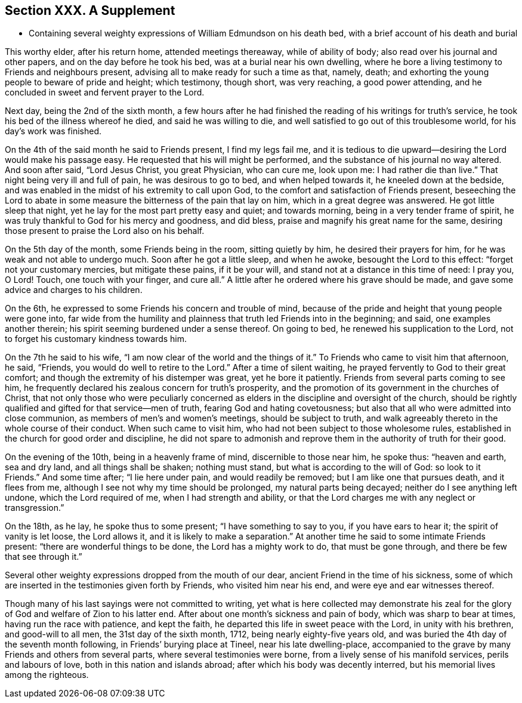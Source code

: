 == Section XXX. A Supplement

[.chapter-synopsis]
* Containing several weighty expressions of William Edmundson on his death bed, with a brief account of his death and burial

This worthy elder, after his return home, attended meetings thereaway,
while of ability of body; also read over his journal and other papers,
and on the day before he took his bed, was at a burial near his own dwelling,
where he bore a living testimony to Friends and neighbours present,
advising all to make ready for such a time as that, namely, death;
and exhorting the young people to beware of pride and height; which testimony,
though short, was very reaching, a good power attending,
and he concluded in sweet and fervent prayer to the Lord.

Next day, being the 2nd of the sixth month,
a few hours after he had finished the reading of his writings for truth`'s service,
he took his bed of the illness whereof he died, and said he was willing to die,
and well satisfied to go out of this troublesome world, for his day`'s work was finished.

On the 4th of the said month he said to Friends present, I find my legs fail me,
and it is tedious to die upward--desiring the Lord would make his passage easy.
He requested that his will might be performed,
and the substance of his journal no way altered.
And soon after said, "`Lord Jesus Christ, you great Physician, who can cure me,
look upon me: I had rather die than live.`"
That night being very ill and full of pain, he was desirous to go to bed,
and when helped towards it, he kneeled down at the bedside,
and was enabled in the midst of his extremity to call upon God,
to the comfort and satisfaction of Friends present,
beseeching the Lord to abate in some measure the bitterness of the pain that lay on him,
which in a great degree was answered.
He got little sleep that night, yet he lay for the most part pretty easy and quiet;
and towards morning, being in a very tender frame of spirit,
he was truly thankful to God for his mercy and goodness, and did bless,
praise and magnify his great name for the same,
desiring those present to praise the Lord also on his behalf.

On the 5th day of the month, some Friends being in the room, sitting quietly by him,
he desired their prayers for him, for he was weak and not able to undergo much.
Soon after he got a little sleep, and when he awoke, besought the Lord to this effect:
"`forget not your customary mercies, but mitigate these pains, if it be your will,
and stand not at a distance in this time of need: I pray you, O Lord!
Touch, one touch with your finger, and cure all.`"
A little after he ordered where his grave should be made,
and gave some advice and charges to his children.

On the 6th, he expressed to some Friends his concern and trouble of mind,
because of the pride and height that young people were gone into,
far wide from the humility and plainness that truth led Friends into in the beginning;
and said, one examples another therein;
his spirit seeming burdened under a sense thereof.
On going to bed, he renewed his supplication to the Lord,
not to forget his customary kindness towards him.

On the 7th he said to his wife, "`I am now clear of the world and the things of it.`"
To Friends who came to visit him that afternoon, he said, "`Friends,
you would do well to retire to the Lord.`"
After a time of silent waiting, he prayed fervently to God to their great comfort;
and though the extremity of his distemper was great, yet he bore it patiently.
Friends from several parts coming to see him,
he frequently declared his zealous concern for truth`'s prosperity,
and the promotion of its government in the churches of Christ,
that not only those who were peculiarly concerned as elders
in the discipline and oversight of the church,
should be rightly qualified and gifted for that service--men of truth,
fearing God and hating covetousness;
but also that all who were admitted into close communion,
as members of men`'s and women`'s meetings, should be subject to truth,
and walk agreeably thereto in the whole course of their conduct.
When such came to visit him, who had not been subject to those wholesome rules,
established in the church for good order and discipline,
he did not spare to admonish and reprove them in the authority of truth for their good.

On the evening of the 10th, being in a heavenly frame of mind,
discernible to those near him, he spoke thus: "`heaven and earth, sea and dry land,
and all things shall be shaken; nothing must stand,
but what is according to the will of God: so look to it Friends.`"
And some time after; "`I lie here under pain, and would readily be removed;
but I am like one that pursues death, and it flees from me,
although I see not why my time should be prolonged, my natural parts being decayed;
neither do I see anything left undone, which the Lord required of me,
when I had strength and ability,
or that the Lord charges me with any neglect or transgression.`"

On the 18th, as he lay, he spoke thus to some present; "`I have something to say to you,
if you have ears to hear it; the spirit of vanity is let loose, the Lord allows it,
and it is likely to make a separation.`"
At another time he said to some intimate Friends present:
"`there are wonderful things to be done, the Lord has a mighty work to do,
that must be gone through, and there be few that see through it.`"

Several other weighty expressions dropped from the mouth of our dear,
ancient Friend in the time of his sickness,
some of which are inserted in the testimonies given forth by Friends,
who visited him near his end, and were eye and ear witnesses thereof.

Though many of his last sayings were not committed to writing,
yet what is here collected may demonstrate his zeal for
the glory of God and welfare of Zion to his latter end.
After about one month`'s sickness and pain of body, which was sharp to bear at times,
having run the race with patience, and kept the faith,
he departed this life in sweet peace with the Lord, in unity with his brethren,
and good-will to all men, the 31st day of the sixth month, 1712,
being nearly eighty-five years old,
and was buried the 4th day of the seventh month following,
in Friends`' burying place at Tineel, near his late dwelling-place,
accompanied to the grave by many Friends and others from several parts,
where several testimonies were borne, from a lively sense of his manifold services,
perils and labours of love, both in this nation and islands abroad;
after which his body was decently interred, but his memorial lives among the righteous.
